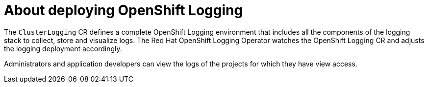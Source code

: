 // Module included in the following assemblies:
//
// * virt/logging_events_monitoring/virt-openshift-cluster-monitoring.adoc
// * logging/cluster-logging.adoc
// * serverless/knative_serving/cluster-logging-serverless.adoc

// This module uses conditionalized paragraphs so that the module
// can be re-used in associated products.


[id="cluster-logging-about_{context}"]
= About deploying OpenShift Logging

ifdef::openshift-enterprise,openshift-webscale,openshift-origin[]
{product-title} cluster administrators can deploy OpenShift Logging using
the {product-title}  web console or CLI to install the OpenShift Elasticsearch
Operator and Red Hat OpenShift Logging Operator. When the operators are installed, you create
a `ClusterLogging` custom resource (CR) to schedule OpenShift Logging pods and
other resources necessary to support OpenShift Logging. The operators are
responsible for deploying, upgrading, and maintaining OpenShift Logging.
endif::openshift-enterprise,openshift-webscale,openshift-origin[]

ifdef::openshift-dedicated[]
{product-title} administrators can deploy the Red Hat OpenShift Logging Operator and the
OpenShift Elasticsearch Operator by using the {product-title} web console and can configure logging in the
`openshift-logging` namespace. Configuring logging will deploy Elasticsearch,
Fluentd, and Kibana in the `openshift-logging` namespace. The operators are
responsible for deploying, upgrading, and maintaining OpenShift Logging.
endif::openshift-dedicated[]

The `ClusterLogging` CR defines a complete OpenShift Logging environment that includes all the components
of the logging stack to collect, store and visualize logs. The Red Hat OpenShift Logging Operator watches the OpenShift Logging
CR and adjusts the logging deployment accordingly.

Administrators and application developers can view the logs of the projects for which they have view access.
